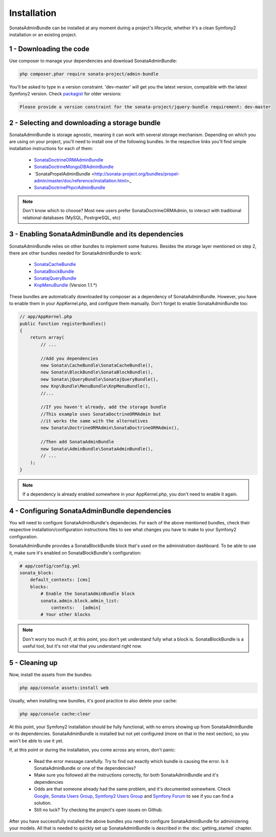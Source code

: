 Installation
============

SonataAdminBundle can be installed at any moment during a project's lifecycle,
whether it's a clean Symfony2 installation or an existing project.

1 - Downloading the code
------------------------

Use composer to manage your dependencies and download SonataAdminBundle:

.. code-block:: bash

    php composer.phar require sonata-project/admin-bundle

You'll be asked to type in a version constraint. 'dev-master' will get you the latest
version, compatible with the latest Symfony2 version. Check `packagist <https://packagist.org/packages/sonata-project/admin-bundle>`_
for older versions:

.. code-block:: bash

    Please provide a version constraint for the sonata-project/jquery-bundle requirement: dev-master

2 - Selecting and downloading a storage bundle
----------------------------------------------

SonataAdminBundle is storage agnostic, meaning it can work with several storage 
mechanism. Depending on which you are using on your project, you'll need to install
one of the following bundles. In the respective links you'll find simple installation
instructions for each of them:

    - `SonataDoctrineORMAdminBundle <http://sonata-project.org/bundles/doctrine-orm-admin/master/doc/reference/installation.html>`_
    - `SonataDoctrineMongoDBAdminBundle <https://github.com/sonata-project/SonataDoctrineMongoDBAdminBundle/blob/master/Resources/doc/reference/installation.rst>`_
    - `SonataPropelAdminBundle <http://sonata-project.org/bundles/propel-admin/master/doc/reference/installation.html>_
    - `SonataDoctrinePhpcrAdminBundle <https://github.com/sonata-project/SonataDoctrinePhpcrAdminBundle/blob/master/Resources/doc/reference/installation.rst>`_ 

.. note::
    Don't know which to choose? Most new users prefer SonataDoctrineORMAdmin, to interact with traditional relational databases (MySQL, PostrgreSQL, etc)
    
3 - Enabling SonataAdminBundle and its dependencies
---------------------------------------------------

SonataAdminBundle relies on other bundles to implement some features.
Besides the storage layer mentioned on step 2, there are other bundles needed 
for SonataAdminBundle to work:

    - `SonataCacheBundle <http://sonata-project.org/bundles/cache/master/doc/reference/installation.html>`_
    - `SonataBlockBundle <http://sonata-project.org/bundles/block/master/doc/reference/installation.html>`_
    - `SonatajQueryBundle <https://github.com/sonata-project/SonatajQueryBundle/blob/documentation/Resources/doc/reference/installation.rst>`_
    - `KnpMenuBundle <https://github.com/KnpLabs/KnpMenuBundle/blob/master/Resources/doc/index.md#installation>`_ (Version 1.1.*)

These bundles are automatically downloaded by composer as a dependency of SonataAdminBundle.
However, you have to enable them in your AppKernel.php, and configure them manually. Don't
forget to enable SonataAdminBundle too:

.. code-block:: php

    // app/AppKernel.php
    public function registerBundles()
    {
        return array(
            // ...
            
            //Add you dependencies
            new Sonata\CacheBundle\SonataCacheBundle(),
            new Sonata\BlockBundle\SonataBlockBundle(),
            new Sonata\jQueryBundle\SonatajQueryBundle(),
            new Knp\Bundle\MenuBundle\KnpMenuBundle(),
            //...
            
            //If you haven't already, add the storage bundle
            //This example uses SonataDoctrineORMAdmin but
            //it works the same with the alternatives
            new Sonata\DoctrineORMAdmin\SonataDoctrineORMAdmin(),
            
            //Then add SonataAdminBundle
            new Sonata\AdminBundle\SonataAdminBundle(),
            // ...
        );
    }

.. note::
    If a dependency is already enabled somewhere in your AppKernel.php,
    you don't need to enable it again.


4 - Configuring SonataAdminBundle dependencies
----------------------------------------------

You will need to configure SonataAdminBundle's dependecies. For each of the above
mentioned bundles, check their respective installation/configuration instructions
files to see what changes you have to make to your Symfony2 configuration.

SonataAdminBundle provides a SonataBlockBundle block that's used on the administration
dashboard. To be able to use it, make sure it's enabled on SonataBlockBundle's configuration:

.. code-block:: yaml

    # app/config/config.yml
    sonata_block:
        default_contexts: [cms]
        blocks:
            # Enable the SonataAdminBundle block
            sonata.admin.block.admin_list:
                contexts:   [admin]
            # Your other blocks

.. note::
    Don't worry too much if, at this point, you don't yet understand fully
    what a block is. SonataBlockBundle is a useful tool, but it's not vital
    that you understand right now.
    
5 - Cleaning up
---------------

Now, install the assets from the bundles:

.. code-block:: bash

    php app/console assets:install web

Usually, when installing new bundles, it's good practice to also delete your cache:

.. code-block:: bash

    php app/console cache:clear

At this point, your Symfony2 installation should be fully functional, with no errors
showing up from SonataAdminBundle or its dependencies. SonataAdminBundle is installed
but not yet configured (more on that in the next section), so you won't be able to
use it yet.

If, at this point or during the installation, you come across any errors, don't panic:

    -  Read the error message carefully. Try to find out exactly which bundle is causing the error. Is it SonataAdminBundle or one of the dependencies?
    - Make sure you followed all the instructions correctly, for both SonataAdminBundle and it's dependencies
    - Odds are that someone already had the same problem, and it's documented somewhere. Check `Google <http://www.google.com>`_, `Sonata Users Group <https://groups.google.com/group/sonata-users>`_, `Symfony2 Users Group <https://groups.google.com/group/symfony2>`_ and `Symfony Forum <forum.symfony-project.org>`_ to see if you can find a solution.
    - Still no luck? Try checking the project's open issues on Github.

After you have successfully installed the above bundles you need to configure
SonataAdminBundle for administering your models. All that is needed to quickly
set up SonataAdminBundle is described in the :doc:`getting_started` chapter.
